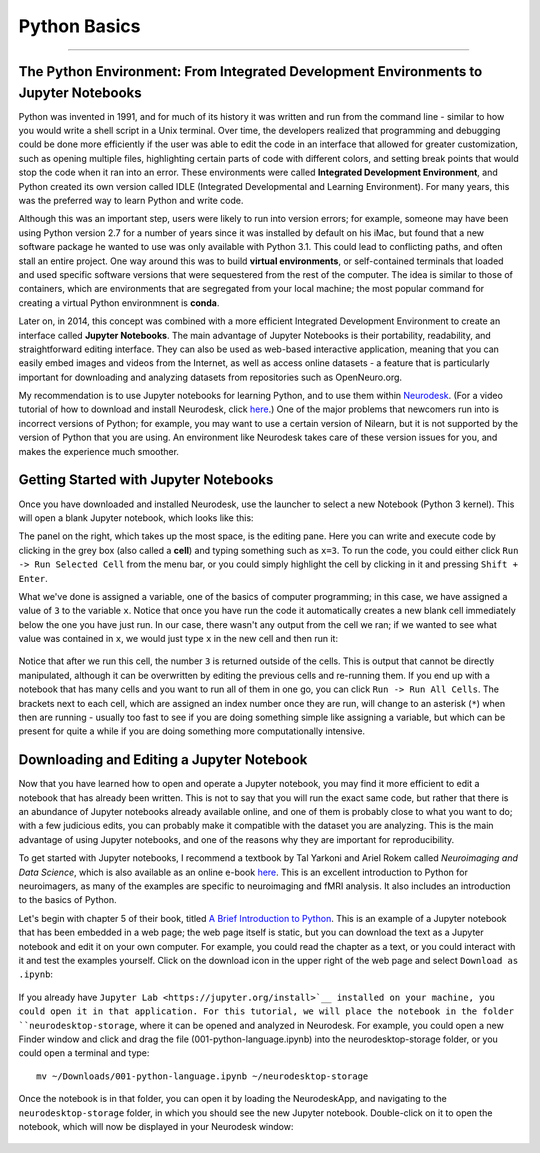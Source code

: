 .. _Python_01_Basics:

=============
Python Basics
=============

---------------

The Python Environment: From Integrated Development Environments to Jupyter Notebooks
*************************************************************************************

Python was invented in 1991, and for much of its history it was written and run from the command line - similar to how you would write a shell script in a Unix terminal. Over time, the developers realized that programming and debugging could be done more efficiently if the user was able to edit the code in an interface that allowed for greater customization, such as opening multiple files, highlighting certain parts of code with different colors, and setting break points that would stop the code when it ran into an error. These environments were called **Integrated Development Environment**, and Python created its own version called IDLE (Integrated Developmental and Learning Environment). For many years, this was the preferred way to learn Python and write code.

Although this was an important step, users were likely to run into version errors; for example, someone may have been using Python version 2.7 for a number of years since it was installed by default on his iMac, but found that a new software package he wanted to use was only available with Python 3.1. This could lead to conflicting paths, and often stall an entire project. One way around this was to build **virtual environments**, or self-contained terminals that loaded and used specific software versions that were sequestered from the rest of the computer. The idea is similar to those of containers, which are environments that are segregated from your local machine; the most popular command for creating a virtual Python environmnent is **conda**. 

Later on, in 2014, this concept was combined with a more efficient Integrated Development Environment to create an interface called **Jupyter Notebooks**. The main advantage of Jupyter Notebooks is their portability, readability, and straightforward editing interface. They can also be used as web-based interactive application, meaning that you can easily embed images and videos from the Internet, as well as access online datasets - a feature that is particularly important for downloading and analyzing datasets from repositories such as OpenNeuro.org.

My recommendation is to use Jupyter notebooks for learning Python, and to use them within `Neurodesk <https://www.neurodesk.org/>`__. (For a video tutorial of how to download and install Neurodesk, click `here <https://youtu.be/dz2RO9XuAuE>`__.) One of the major problems that newcomers run into is incorrect versions of Python; for example, you may want to use a certain version of Nilearn, but it is not supported by the version of Python that you are using. An environment like Neurodesk takes care of these version issues for you, and makes the experience much smoother.

Getting Started with Jupyter Notebooks
**************************************

Once you have downloaded and installed Neurodesk, use the launcher to select a new Notebook (Python 3 kernel). This will open a blank Jupyter notebook, which looks like this:

.. figure: 01_Notebook_Blank.png

The panel on the right, which takes up the most space, is the editing pane. Here you can write and execute code by clicking in the grey box (also called a **cell**) and typing something such as ``x=3``. To run the code, you could either click ``Run -> Run Selected Cell`` from the menu bar, or you could simply highlight the cell by clicking in it and pressing ``Shift + Enter``.

What we've done is assigned a variable, one of the basics of computer programming; in this case, we have assigned a value of ``3`` to the variable ``x``. Notice that once you have run the code it automatically creates a new blank cell immediately below the one you have just run. In our case, there wasn't any output from the cell we ran; if we wanted to see what value was contained in ``x``, we would just type ``x`` in the new cell and then run it:

.. figure:: 01_Notebook_Variable.png

Notice that after we run this cell, the number ``3`` is returned outside of the cells. This is output that cannot be directly manipulated, although it can be overwritten by editing the previous cells and re-running them. If you end up with a notebook that has many cells and you want to run all of them in one go, you can click ``Run -> Run All Cells``. The brackets next to each cell, which are assigned an index number once they are run, will change to an asterisk (``*``) when then are running - usually too fast to see if you are doing something simple like assigning a variable, but which can be present for quite a while if you are doing something more computationally intensive.

Downloading and Editing a Jupyter Notebook
*****************************************

Now that you have learned how to open and operate a Jupyter notebook, you may find it more efficient to edit a notebook that has already been written. This is not to say that you will run the exact same code, but rather that there is an abundance of Jupyter notebooks already available online, and one of them is probably close to what you want to do; with a few judicious edits, you can probably make it compatible with the dataset you are analyzing. This is the main advantage of using Jupyter notebooks, and one of the reasons why they are important for reproducibility.

To get started with Jupyter notebooks, I recommend a textbook by Tal Yarkoni and Ariel Rokem called *Neuroimaging and Data Science*, which is also available as an online e-book `here <https://neuroimaging-data-science.org/root.html>`__. This is an excellent introduction to Python for neuroimagers, as many of the examples are specific to neuroimaging and fMRI analysis. It also includes an introduction to the basics of Python.

Let's begin with chapter 5 of their book, titled `A Brief Introduction to Python <https://neuroimaging-data-science.org/content/003-programming/001-python-language.html>`__. This is an example of a Jupyter notebook that has been embedded in a web page; the web page itself is static, but you can download the text as a Jupyter notebook and edit it on your own computer. For example, you could read the chapter as a text, or you could interact with it and test the examples yourself. Click on the download icon in the upper right of the web page and select ``Download as .ipynb``:

.. figure:: 01_Download_Notebook.png

If you already have ``Jupyter Lab <https://jupyter.org/install>`__ installed on your machine, you could open it in that application. For this tutorial, we will place the notebook in the folder ``neurodesktop-storage``, where it can be opened and analyzed in Neurodesk. For example, you could open a new Finder window and click and drag the file (001-python-language.ipynb) into the neurodesktop-storage folder, or you could open a terminal and type:

::

  mv ~/Downloads/001-python-language.ipynb ~/neurodesktop-storage

Once the notebook is in that folder, you can open it by loading the NeurodeskApp, and navigating to the ``neurodesktop-storage`` folder, in which you should see the new Jupyter notebook. Double-click on it to open the notebook, which will now be displayed in your Neurodesk window:

.. figure:: 01_Open_Notebook.png




